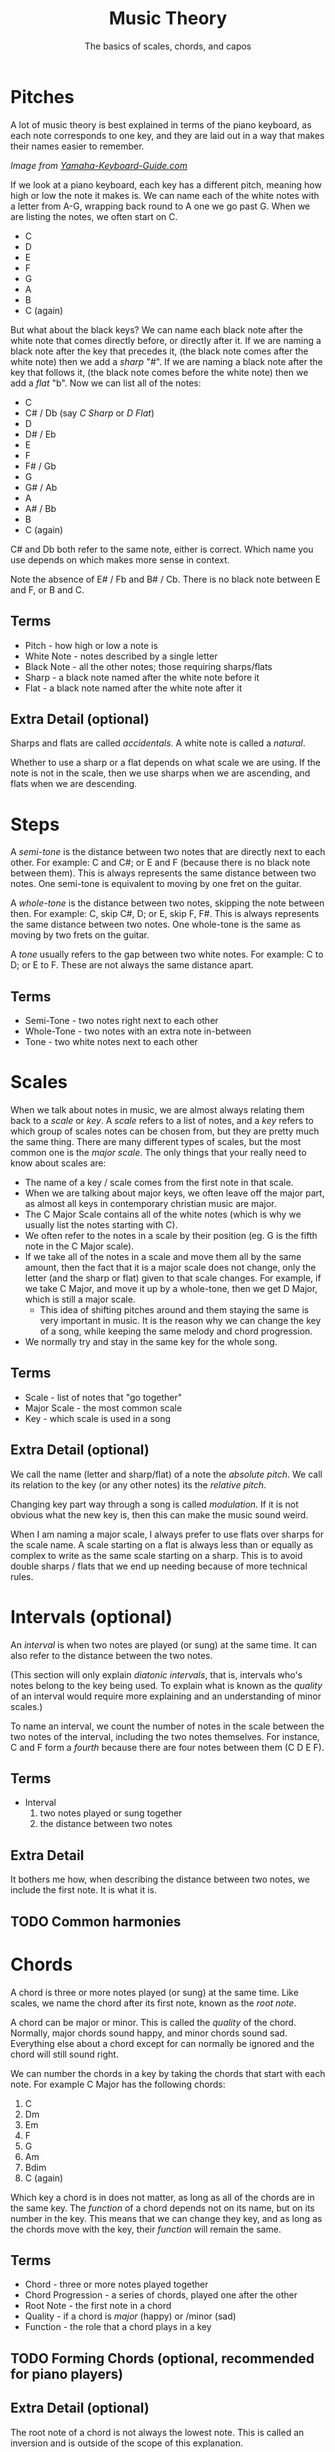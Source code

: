 #+TITLE: Music Theory
#+SUBTITLE: The basics of scales, chords, and capos

* Pitches

A lot of music theory is best explained in terms of the piano keyboard, as each note corresponds to one key, and they are laid out in a way that makes their names easier to remember.

[[https://www.yamaha-keyboard-guide.com/images/piano-keyboard-layout-.jpg]]

/Image from [[https://www.yamaha-keyboard-guide.com/][Yamaha-Keyboard-Guide.com]]/

If we look at a piano keyboard, each key has a different pitch, meaning how high or low the note it makes is. We can name each of the white notes with a letter from A-G, wrapping back round to A one we go past G. When we are listing the notes, we often start on C.

- C
- D
- E
- F
- G
- A
- B
- C (again)

But what about the black keys? We can name each black note after the white note that comes directly before, or directly after it. If we are naming a black note after the key that precedes it, (the black note comes after the white note) then we add a /sharp/ "#". If we are naming a black note after the key that follows it, (the black note comes before the white note) then we add a /flat/ "b". Now we can list all of the notes:

- C
- C# / Db (say /C Sharp/ or /D Flat/)
- D
- D# / Eb
- E
- F
- F# / Gb
- G
- G# / Ab
- A
- A# / Bb
- B
- C (again)

C# and Db both refer to the same note, either is correct. Which name you use depends on which makes more sense in context.

Note the absence of E# / Fb and B# / Cb. There is no black note between E and F, or B and C.

** Terms

- Pitch - how high or low a note is
- White Note - notes described by a single letter
- Black Note - all the other notes; those requiring sharps/flats
- Sharp - a black note named after the white note before it
- Flat - a black note named after the white note after it

** Extra Detail (optional)

Sharps and flats are called /accidentals/. A white note is called a /natural/.

Whether to use a sharp or a flat depends on what scale we are using. If the note is not in the scale, then we use sharps when we are ascending, and flats when we are descending.

* Steps

A /semi-tone/ is the distance between two notes that are directly next to each other. For example: C and C#; or E and F (because there is no black note between them). This is always represents the same distance between two notes. One semi-tone is equivalent to moving by one fret on the guitar.

A /whole-tone/ is the distance between two notes, skipping the note between then. For example: C, skip C#, D; or E, skip F, F#. This is always represents the same distance between two notes. One whole-tone is the same as moving by two frets on the guitar.

A /tone/ usually refers to the gap between two white notes. For example: C to D; or E to F. These are not always the same distance apart.

** Terms

- Semi-Tone - two notes right next to each other
- Whole-Tone - two notes with an extra note in-between
- Tone - two white notes next to each other

* Scales

When we talk about notes in music, we are almost always relating them back to a /scale/ or /key/. A /scale/ refers to a list of notes, and a /key/ refers to which group of scales notes can be chosen from, but they are pretty much the same thing. There are many different types of scales, but the most common one is the /major scale/. The only things that your really need to know about scales are:

- The name of a key / scale comes from the first note in that scale.
- When we are talking about major keys, we often leave off the major part, as almost all keys in contemporary christian music are major.
- The C Major Scale contains all of the white notes (which is why we usually list the notes starting with C).
- We often refer to the notes in a scale by their position (eg. G is the fifth note in the C Major scale).
- If we take all of the notes in a scale and move them all by the same amount, then the fact that it is a major scale does not change, only the letter (and the sharp or flat) given to that scale changes. For example, if we take C Major, and move it up by a whole-tone, then we get D Major, which is still a major scale.
  - This idea of shifting pitches around and them staying the same is very important in music. It is the reason why we can change the key of a song, while keeping the same melody and chord progression.
- We normally try and stay in the same key for the whole song.

** Terms

- Scale - list of notes that "go together"
- Major Scale - the most common scale
- Key - which scale is used in a song

** Extra Detail (optional)

We call the name (letter and sharp/flat) of a note the /absolute pitch/. We call its relation to the key (or any other notes) its the /relative pitch/.

Changing key part way through a song is called /modulation/. If it is not obvious what the new key is, then this can make the music sound weird.

When I am naming a major scale, I always prefer to use flats over sharps for the scale name. A scale starting on a flat is always less than or equally as complex to write as the same scale starting on a sharp. This is to avoid double sharps / flats that we end up needing because of more technical rules.

* Intervals (optional)

An /interval/ is when two notes are played (or sung) at the same time. It can also refer to the distance between the two notes.

(This section will only explain /diatonic intervals/, that is, intervals who's notes belong to the key being used. To explain what is known as the /quality/ of an interval would require more explaining and an understanding of minor scales.)

To name an interval, we count the number of notes in the scale between the two notes of the interval, including the two notes themselves. For instance, C and F form a /fourth/ because there are four notes between them (C D E F).

** Terms

- Interval
  1. two notes played or sung together
  2. the distance between two notes

** Extra Detail

It bothers me how, when describing the distance between two notes, we include the first note. It is what it is.

** TODO Common harmonies

* Chords

A chord is three or more notes played (or sung) at the same time. Like scales, we name the chord after its first note, known as the /root note/.

A chord can be major or minor. This is called the /quality/ of the chord. Normally, major chords sound happy, and minor chords sound sad. Everything else about a chord except for can normally be ignored and the chord will still sound right.

We can number the chords in a key by taking the chords that start with each note. For example C Major has the following chords:

1. C
2. Dm
3. Em
4. F
5. G
6. Am
7. Bdim
8. C (again)

Which key a chord is in does not matter, as long as all of the chords are in the same key. The /function/ of a chord depends not on its name, but on its number in the key. This means that we can change they key, and as long as the chords move with the key, their /function/ will remain the same.

** Terms

- Chord - three or more notes played together
- Chord Progression - a series of chords, played one after the other
- Root Note - the first note in a chord
- Quality - if a chord is /major/ (happy) or /minor (sad)
- Function - the role that a chord plays in a key

** TODO Forming Chords (optional, recommended for piano players)

** Extra Detail (optional)

The root note of a chord is not always the lowest note. This is called an inversion and is outside of the scope of this explanation.

We call the chords that only contain notes from a given scale /diatonic/. Notes whose third is not in the key are often used to make the music sound extra energetic (non-diatonic major chords) or extra mellow (non-diatonic minor chords).

* TODO Capos
